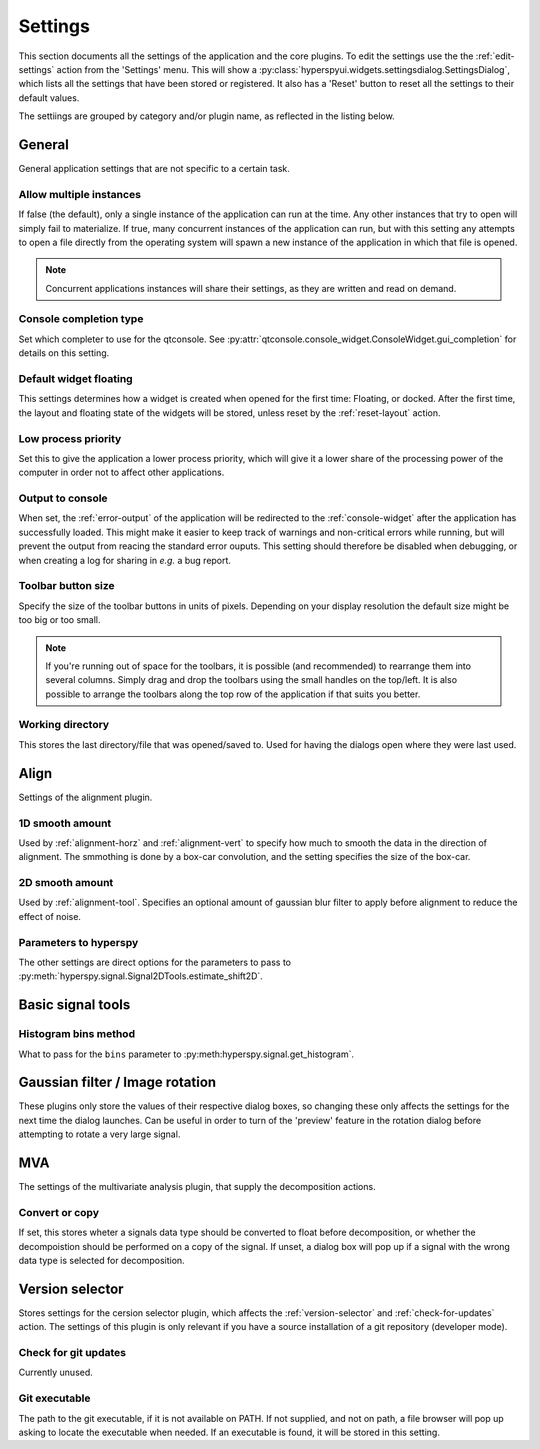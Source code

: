 
.. _settings-section:
    
Settings
===================

This section documents all the settings of the application and the core plugins.
To edit the settings use the the :ref:`edit-settings` action from the 'Settings'
menu. This will show a
:py:class:`hyperspyui.widgets.settingsdialog.SettingsDialog`, which lists all
the settings that have been stored or registered. It also has a 'Reset' button
to reset all the settings to their default values.

The settiings are grouped by category and/or plugin name, as reflected in the
listing below.

General
------------------

General application settings that are not specific to a certain task.

Allow multiple instances
""""""""""""""""""""""""""
If false (the default), only a single instance of the application can run at the
time. Any other instances that try to open will simply fail to materialize. If
true, many concurrent instances of the application can run, but with this setting
any attempts to open a file directly from the operating system will spawn a new
instance of the application in which that file is opened.

.. note::
    Concurrent applications instances will share their settings, as they are
    written and read on demand.

.. _output-to-console:


Console completion type
""""""""""""""""""""""""""
Set which completer to use for the qtconsole. See 
:py:attr:`qtconsole.console_widget.ConsoleWidget.gui_completion` for 
details on this setting.


Default widget floating
""""""""""""""""""""""""""
This settings determines how a widget is created when opened for the first 
time: Floating, or docked. After the first time, the layout and floating
state of the widgets will be stored, unless reset by the 
:ref:`reset-layout` action.


Low process priority
""""""""""""""""""""""""""
Set this to give the application a lower process priority, which will give
it a lower share of the processing power of the computer in order not to
affect other applications.


Output to console
""""""""""""""""""""""""""
When set, the :ref:`error-output` of the application will be redirected
to the :ref:`console-widget` after the application has successfully loaded.
This might make it easier to keep track of warnings and non-critical errors
while running, but will prevent the output from reacing the standard error
ouputs. This setting should therefore be disabled when debugging, or when 
creating a log for sharing in `e.g.` a bug report.


Toolbar button size
""""""""""""""""""""""""""
Specify the size of the toolbar buttons in units of pixels. Depending on your 
display resolution the default size might be too big or too small.

.. note::
    If you're running out of space for the toolbars, it is possible (and
    recommended) to rearrange them into several columns. Simply drag and
    drop the toolbars using the small handles on the top/left. It is also
    possible to arrange the toolbars along the top row of the application
    if that suits you better.

Working directory
""""""""""""""""""""""""""
This stores the last directory/file that was opened/saved to. Used for
having the dialogs open where they were last used.



Align
----------------------

Settings of the alignment plugin.

1D smooth amount
""""""""""""""""""""""""""
Used by :ref:`alignment-horz` and :ref:`alignment-vert` to specify how
much to smooth the data in the direction of alignment. The smmothing is
done by a box-car convolution, and the setting specifies the size of the
box-car.

2D smooth amount
""""""""""""""""""""""""""
Used by :ref:`alignment-tool`. Specifies an optional amount of gaussian blur
filter to apply before alignment to reduce the effect of noise.


Parameters to hyperspy
""""""""""""""""""""""""""
The other settings are direct options for the parameters to pass to 
:py:meth:`hyperspy.signal.Signal2DTools.estimate_shift2D`. 



Basic signal tools
----------------------

Histogram bins method
""""""""""""""""""""""""""
What to pass for the ``bins`` parameter to
:py:meth:hyperspy.signal.get_histogram`.


Gaussian filter / Image rotation
----------------------------------

These plugins only store the values of their respective dialog boxes, so
changing these only affects the settings for the next time the dialog
launches. Can be useful in order to turn of the 'preview' feature in the
rotation dialog before attempting to rotate a very large signal.


MVA
----------------------

The settings of the multivariate analysis plugin, that supply the decomposition
actions.

Convert or copy
""""""""""""""""""""""""""
If set, this stores wheter a signals data type should be converted to float
before decomposition, or whether the decompoistion should be performed on a 
copy of the signal. If unset, a dialog box will pop up if a signal with the
wrong data type is selected for decomposition.



Version selector
----------------------

Stores settings for the cersion selector plugin, which affects the 
:ref:`version-selector` and :ref:`check-for-updates` action. The
settings of this plugin is only relevant if you have a source installation
of a git repository (developer mode).

Check for git updates
""""""""""""""""""""""""""
Currently unused.

Git executable
""""""""""""""""""""""""""
The path to the git executable, if it is not available on PATH. If not
supplied, and not on path, a file browser will pop up asking to locate the
executable when needed. If an executable is found, it will be stored in 
this setting.

